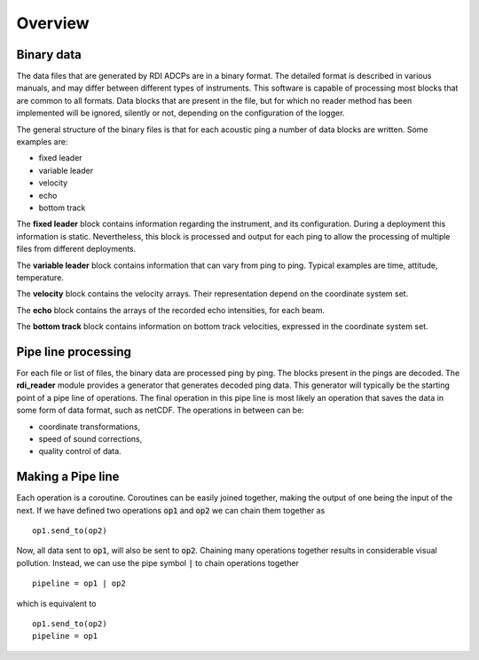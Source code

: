 Overview
========

Binary data
-----------

The data files that are generated by RDI ADCPs are in a binary
format. The detailed format is described in various manuals, and may
differ between different types of instruments. This software is
capable of processing most blocks that are common to all formats. Data
blocks that are present in the file, but for which no reader method
has been implemented will be ignored, silently or not, depending on
the configuration of the logger.

The general structure of the binary files is that for each acoustic
ping a number of data blocks are written. Some examples are:

* fixed leader
* variable leader
* velocity
* echo
* bottom track

The **fixed leader** block contains information regarding the instrument,
and its configuration. During a deployment this information is
static. Nevertheless, this block is processed and output for each ping
to allow the processing of multiple files from different deployments.

The **variable leader** block contains information that can vary from ping
to ping. Typical examples are time, attitude, temperature.

The **velocity** block contains the velocity arrays. Their
representation depend on the coordinate system set.

The **echo** block contains the arrays of the recorded echo
intensities, for each beam.

The **bottom track** block contains information on bottom track
velocities, expressed in the coordinate system set.

Pipe line processing
--------------------

For each file or list of files, the binary data are processed ping by
ping. The blocks present in the pings are decoded. The **rdi_reader**
module provides a generator that generates decoded ping data. This
generator will typically be the starting point of a pipe line of
operations. The final operation in this pipe line is most likely an
operation that saves the data in some form of data format, such as
netCDF. The operations in between can be:

* coordinate transformations,
* speed of sound corrections,
* quality control of data.
  
Making a Pipe line
------------------

Each operation is a coroutine. Coroutines can be easily joined
together, making the output of one being the input of the next. If we
have defined two operations :code:`op1` and :code:`op2` we can chain
them together as ::

  op1.send_to(op2)

Now, all data sent to :code:`op1`, will also be sent to
:code:`op2`. Chaining many operations together results in considerable
visual pollution. Instead, we can use the pipe symbol :code:`|` to
chain operations together ::
   
  pipeline = op1 | op2


which is equivalent to ::
  
  op1.send_to(op2)
  pipeline = op1


